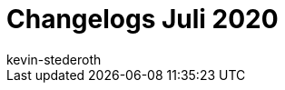 = Changelogs Juli 2020
:page-layout: overview
:author: kevin-stederoth
:sectnums!:
:page-index: false
:id: 